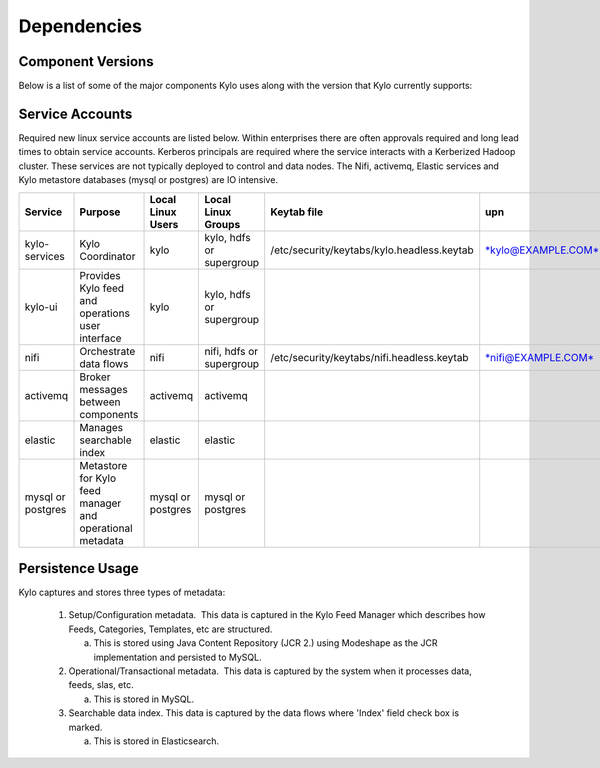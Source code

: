 
Dependencies
============

Component Versions
------------------
Below is a list of some of the major components Kylo uses along with the version that Kylo currently supports:

+----------------+-----------------+------------------------------------------+-------------------------------------------------------------------------------------------------------------------------------------------------------------------------------------------------------------------------------------------------------------------------------------------------+
| **Category**   | **Item**        | **Version**                              | **Description**                                                                                                                                                                                                                                                                                 |
+================+=================+==========================================+=================================================================================================================================================================================================================================================================================================+
| Persistence    | MySQL           | 5.x (tested with 5.1.73)                 | Used to store both the Modeshape (JCR 2.0) metadata and the Operational Relational (Kylo Ops Manager) metadata                                                                                                                                                                                  |
+----------------+-----------------+------------------------------------------+-------------------------------------------------------------------------------------------------------------------------------------------------------------------------------------------------------------------------------------------------------------------------------------------------+
| Persistence    | Postgres        | 9.x                                      | Not fully supported yet. Kylo Operations Manager piece should work in Postgres; however we haven't fully tested it with Feed Manager.   (See below on the Persistence Note)                                                                                                                     |
+----------------+-----------------+------------------------------------------+-------------------------------------------------------------------------------------------------------------------------------------------------------------------------------------------------------------------------------------------------------------------------------------------------+
| Persistence    | Modeshape       | 5.0                                      | Jboss Modeshape Java Content Repository (JCR 2.0)                                                                                                                                                                                                                                               |
+----------------+-----------------+------------------------------------------+-------------------------------------------------------------------------------------------------------------------------------------------------------------------------------------------------------------------------------------------------------------------------------------------------+
| JMS            | ActiveMq        | 5.x  (tested with  **5.13.3**)           | Used to send messages between different modules and to send Provenance from NiFi to Kylo                                                                                                                                                                                                        |
+----------------+-----------------+------------------------------------------+-------------------------------------------------------------------------------------------------------------------------------------------------------------------------------------------------------------------------------------------------------------------------------------------------+
| NiFi           | NiFi            | 1.0,(HDF 2.0)                            | Either HDF or open source NiFi work.                                                                                                                                                                                                                                                            |
+----------------+-----------------+------------------------------------------+-------------------------------------------------------------------------------------------------------------------------------------------------------------------------------------------------------------------------------------------------------------------------------------------------+
| Spark          | Spark           | 1.5.x, 1.6.x, 2.x                        | NiFi and Kylo have routines that leverage Spark.                                                                                                                                                                                                                                                |
+----------------+-----------------+------------------------------------------+-------------------------------------------------------------------------------------------------------------------------------------------------------------------------------------------------------------------------------------------------------------------------------------------------+
| UI             | Tomcat          | 8.0.32                                   | Tomcat is the default engine for Spring Boot.  If needed Spring Boot allows you to change to a different server (i.e. Jetty) but this hasn't been tested.                                                                                                                                        |
+----------------+-----------------+------------------------------------------+-------------------------------------------------------------------------------------------------------------------------------------------------------------------------------------------------------------------------------------------------------------------------------------------------+
| Java           | Java            | Java 8_92+                               | The Kylo install will setup its own Java Home so it doesn't affect any other Java versions running on the machine.                                                                                                                                                                               |
+----------------+-----------------+------------------------------------------+-------------------------------------------------------------------------------------------------------------------------------------------------------------------------------------------------------------------------------------------------------------------------------------------------+
| Search         | Elasticsearch   | 2.3.x                                    | For index and search of Hive metadata and indexing feed data when selected as part of creating a feed                                                                                                                                                                                           |
+----------------+-----------------+------------------------------------------+-------------------------------------------------------------------------------------------------------------------------------------------------------------------------------------------------------------------------------------------------------------------------------------------------+
| OS             | Linux           | Various                                  | Tested with RHE and Centos 6.x, 7.x, SUSE v11                                                                                                                                                                                                                                                   |
+----------------+-----------------+------------------------------------------+-------------------------------------------------------------------------------------------------------------------------------------------------------------------------------------------------------------------------------------------------------------------------------------------------+


Service Accounts
------------------
Required new linux service accounts are listed below. Within enterprises there
are often approvals required and long lead times to obtain service
accounts. Kerberos principals are required where the service interacts
with a Kerberized Hadoop cluster. These services are not typically
deployed to control and data nodes. The Nifi, activemq, Elastic services
and Kylo metastore databases (mysql or postgres) are IO intensive.

+---------------------+------------------------------------------------------------+-------------------------+--------------------------------+--------------------------------------------------+------------------------------------------------------------+-----------+
| **Service**         | **Purpose**                                                | **Local Linux Users**   | **Local Linux Groups**         | **Keytab file**                                  | **upn**                                                    | **spn**   |
+=====================+============================================================+=========================+================================+==================================================+============================================================+===========+
| kylo-services       | Kylo Coordinator                                           | kylo                    | kylo, hdfs or supergroup       | /etc/security/keytabs/kylo.headless.keytab       | `*kylo@EXAMPLE.COM* <mailto:kylo@EXAMPLE.COM>`__           |           |
+---------------------+------------------------------------------------------------+-------------------------+--------------------------------+--------------------------------------------------+------------------------------------------------------------+-----------+
| kylo-ui             | Provides Kylo feed and operations user interface           | kylo                    | kylo, hdfs or supergroup       |                                                  |                                                            |           |
+---------------------+------------------------------------------------------------+-------------------------+--------------------------------+--------------------------------------------------+------------------------------------------------------------+-----------+
| nifi                | Orchestrate data flows                                     | nifi                    | nifi, hdfs or supergroup       | /etc/security/keytabs/nifi.headless.keytab       | `*nifi@EXAMPLE.COM* <mailto:nifi@EXAMPLE.COM>`__           |           |
+---------------------+------------------------------------------------------------+-------------------------+--------------------------------+--------------------------------------------------+------------------------------------------------------------+-----------+
| activemq            | Broker messages between components                         | activemq                | activemq                       |                                                  |                                                            |           |
+---------------------+------------------------------------------------------------+-------------------------+--------------------------------+--------------------------------------------------+------------------------------------------------------------+-----------+
| elastic             | Manages searchable index                                   | elastic                 | elastic                        |                                                  |                                                            |           |
+---------------------+------------------------------------------------------------+-------------------------+--------------------------------+--------------------------------------------------+------------------------------------------------------------+-----------+
| mysql or postgres   | Metastore for Kylo feed manager and operational metadata   | mysql or postgres       | mysql or postgres              |                                                  |                                                            |           |
+---------------------+------------------------------------------------------------+-------------------------+--------------------------------+--------------------------------------------------+------------------------------------------------------------+-----------+

 
Persistence Usage
-----------------

Kylo captures and stores three types of metadata: 

   1. Setup/Configuration metadata.  This data is captured in the Kylo Feed Manager which describes how Feeds, Categories, Templates, etc are structured.

      a. This is stored using Java Content Repository (JCR 2.) using Modeshape as the JCR implementation and persisted to MySQL.

   2. Operational/Transactional metadata.  This data is captured by the system when it processes data, feeds, slas, etc.

      a. This is stored in MySQL.

   3. Searchable data index. This data is captured by the data flows where 'Index' field check box is marked.

      a. This is stored in Elasticsearch.
